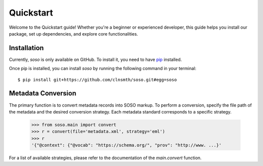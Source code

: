 .. _quickstart:

Quickstart
==========

Welcome to the Quickstart guide! Whether you're a beginner or experienced developer, this guide helps you install our package, set up dependencies, and explore core functionalities.

Installation
------------

Currently, `soso` is only available on GitHub.  To install it, you need to have `pip <https://pip.pypa.io/en/stable/installation/>`_ installed.

Once pip is installed, you can install `soso` by running the following command in your terminal::

    $ pip install git+https://github.com/clnsmth/soso.git#egg=soso




Metadata Conversion
-------------------

The primary function is to convert metadata records into SOSO markup. To perform a conversion, specify the file path of the metadata and the desired conversion strategy. Each metadata standard corresponds to a specific strategy.

    >>> from soso.main import convert
    >>> r = convert(file='metadata.xml', strategy='eml')
    >>> r
    '{"@context": {"@vocab": "https://schema.org/", "prov": "http://www. ...}'

For a list of available strategies, please refer to the documentation of the `main.convert` function.
